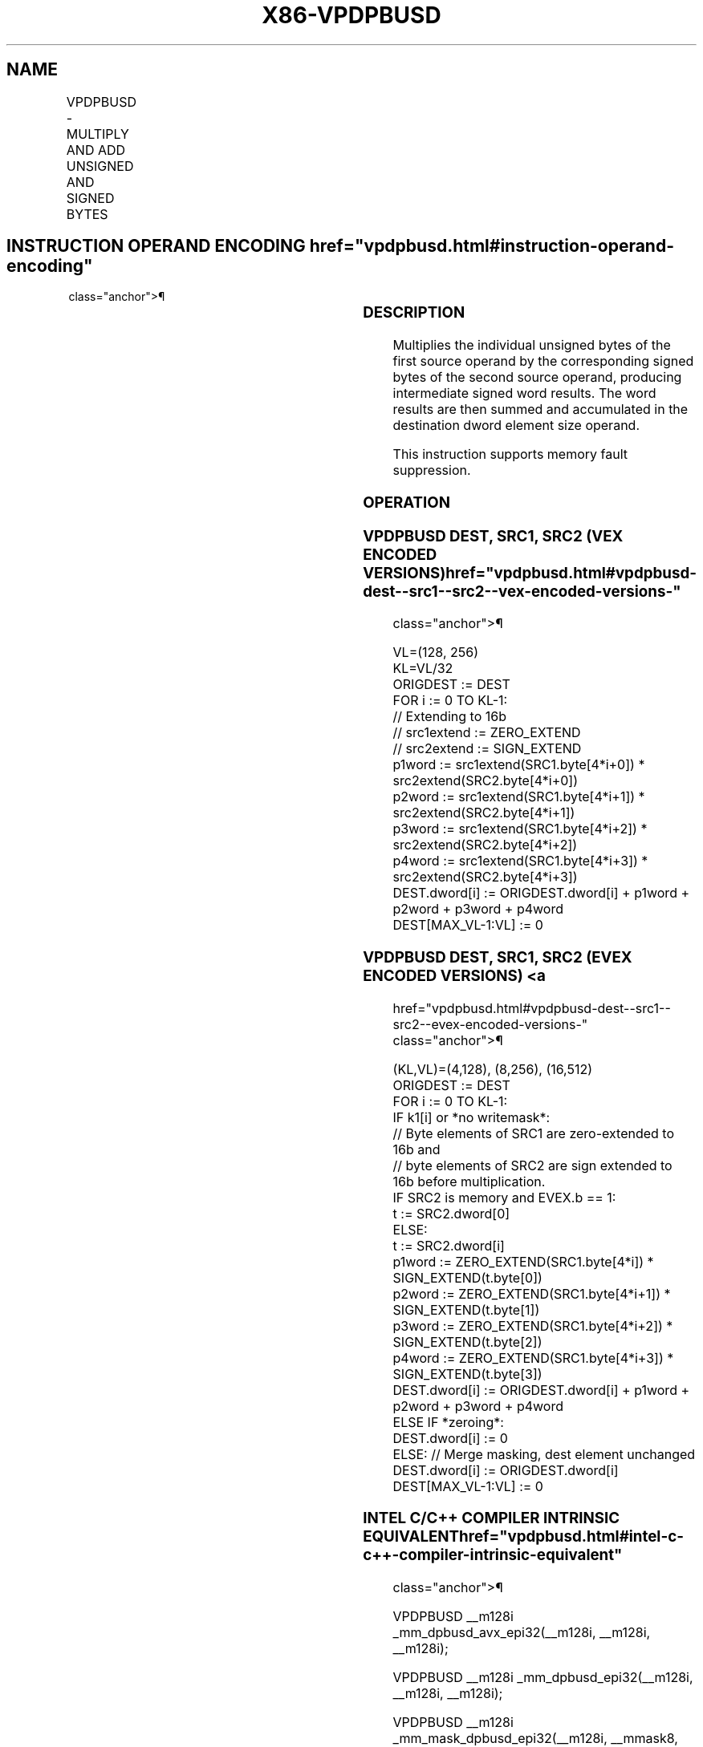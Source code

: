 '\" t
.nh
.TH "X86-VPDPBUSD" "7" "December 2023" "Intel" "Intel x86-64 ISA Manual"
.SH NAME
VPDPBUSD - MULTIPLY AND ADD UNSIGNED AND SIGNED BYTES
.TS
allbox;
l l l l l 
l l l l l .
\fBOpcode/Instruction\fP	\fBOp/En\fP	\fB64/32 bit Mode Support\fP	\fBCPUID Feature Flag\fP	\fBDescription\fP
T{
VEX.128.66.0F38.W0 50 /r VPDPBUSD xmm1, xmm2, xmm3/m128
T}	A	V/V	AVX-VNNI	T{
Multiply groups of 4 pairs of signed bytes in xmm3/m128 with corresponding unsigned bytes of xmm2, summing those products and adding them to doubleword result in xmm1.
T}
T{
VEX.256.66.0F38.W0 50 /r VPDPBUSD ymm1, ymm2, ymm3/m256
T}	A	V/V	AVX-VNNI	T{
Multiply groups of 4 pairs of signed bytes in ymm3/m256 with corresponding unsigned bytes of ymm2, summing those products and adding them to doubleword result in ymm1.
T}
T{
EVEX.128.66.0F38.W0 50 /r VPDPBUSD xmm1{k1}{z}, xmm2, xmm3/m128/m32bcst
T}	B	V/V	AVX512_VNNI AVX512VL	T{
Multiply groups of 4 pairs of signed bytes in xmm3/m128/m32bcst with corresponding unsigned bytes of xmm2, summing those products and adding them to doubleword result in xmm1 under writemask k1.
T}
T{
EVEX.256.66.0F38.W0 50 /r VPDPBUSD ymm1{k1}{z}, ymm2, ymm3/m256/m32bcst
T}	B	V/V	AVX512_VNNI AVX512VL	T{
Multiply groups of 4 pairs of signed bytes in ymm3/m256/m32bcst with corresponding unsigned bytes of ymm2, summing those products and adding them to doubleword result in ymm1 under writemask k1.
T}
T{
EVEX.512.66.0F38.W0 50 /r VPDPBUSD zmm1{k1}{z}, zmm2, zmm3/m512/m32bcst
T}	B	V/V	AVX512_VNNI	T{
Multiply groups of 4 pairs of signed bytes in zmm3/m512/m32bcst with corresponding unsigned bytes of zmm2, summing those products and adding them to doubleword result in zmm1 under writemask k1.
T}
.TE

.SH INSTRUCTION OPERAND ENCODING  href="vpdpbusd.html#instruction-operand-encoding"
class="anchor">¶

.TS
allbox;
l l l l l l 
l l l l l l .
\fBOp/En\fP	\fBTuple\fP	\fBOperand 1\fP	\fBOperand 2\fP	\fBOperand 3\fP	\fBOperand 4\fP
A	N/A	ModRM:reg (r, w)	VEX.vvvv (r)	ModRM:r/m (r)	N/A
B	Full	ModRM:reg (r, w)	EVEX.vvvv (r)	ModRM:r/m (r)	N/A
.TE

.SS DESCRIPTION
Multiplies the individual unsigned bytes of the first source operand by
the corresponding signed bytes of the second source operand, producing
intermediate signed word results. The word results are then summed and
accumulated in the destination dword element size operand.

.PP
This instruction supports memory fault suppression.

.SS OPERATION
.SS VPDPBUSD DEST, SRC1, SRC2 (VEX ENCODED VERSIONS)  href="vpdpbusd.html#vpdpbusd-dest--src1--src2--vex-encoded-versions-"
class="anchor">¶

.EX
VL=(128, 256)
KL=VL/32
ORIGDEST := DEST
FOR i := 0 TO KL-1:
    // Extending to 16b
    // src1extend := ZERO_EXTEND
    // src2extend := SIGN_EXTEND
    p1word := src1extend(SRC1.byte[4*i+0]) * src2extend(SRC2.byte[4*i+0])
    p2word := src1extend(SRC1.byte[4*i+1]) * src2extend(SRC2.byte[4*i+1])
    p3word := src1extend(SRC1.byte[4*i+2]) * src2extend(SRC2.byte[4*i+2])
    p4word := src1extend(SRC1.byte[4*i+3]) * src2extend(SRC2.byte[4*i+3])
    DEST.dword[i] := ORIGDEST.dword[i] + p1word + p2word + p3word + p4word
DEST[MAX_VL-1:VL] := 0
.EE

.SS VPDPBUSD DEST, SRC1, SRC2 (EVEX ENCODED VERSIONS) <a
href="vpdpbusd.html#vpdpbusd-dest--src1--src2--evex-encoded-versions-"
class="anchor">¶

.EX
(KL,VL)=(4,128), (8,256), (16,512)
ORIGDEST := DEST
FOR i := 0 TO KL-1:
    IF k1[i] or *no writemask*:
        // Byte elements of SRC1 are zero-extended to 16b and
        // byte elements of SRC2 are sign extended to 16b before multiplication.
        IF SRC2 is memory and EVEX.b == 1:
            t := SRC2.dword[0]
        ELSE:
            t := SRC2.dword[i]
        p1word := ZERO_EXTEND(SRC1.byte[4*i]) * SIGN_EXTEND(t.byte[0])
        p2word := ZERO_EXTEND(SRC1.byte[4*i+1]) * SIGN_EXTEND(t.byte[1])
        p3word := ZERO_EXTEND(SRC1.byte[4*i+2]) * SIGN_EXTEND(t.byte[2])
        p4word := ZERO_EXTEND(SRC1.byte[4*i+3]) * SIGN_EXTEND(t.byte[3])
        DEST.dword[i] := ORIGDEST.dword[i] + p1word + p2word + p3word + p4word
    ELSE IF *zeroing*:
        DEST.dword[i] := 0
    ELSE: // Merge masking, dest element unchanged
        DEST.dword[i] := ORIGDEST.dword[i]
DEST[MAX_VL-1:VL] := 0
.EE

.SS INTEL C/C++ COMPILER INTRINSIC EQUIVALENT  href="vpdpbusd.html#intel-c-c++-compiler-intrinsic-equivalent"
class="anchor">¶

.EX
VPDPBUSD __m128i _mm_dpbusd_avx_epi32(__m128i, __m128i, __m128i);

VPDPBUSD __m128i _mm_dpbusd_epi32(__m128i, __m128i, __m128i);

VPDPBUSD __m128i _mm_mask_dpbusd_epi32(__m128i, __mmask8, __m128i, __m128i);

VPDPBUSD __m128i _mm_maskz_dpbusd_epi32(__mmask8, __m128i, __m128i, __m128i);

VPDPBUSD __m256i _mm256_dpbusd_avx_epi32(__m256i, __m256i, __m256i);

VPDPBUSD __m256i _mm256_dpbusd_epi32(__m256i, __m256i, __m256i);

VPDPBUSD __m256i _mm256_mask_dpbusd_epi32(__m256i, __mmask8, __m256i, __m256i);

VPDPBUSD __m256i _mm256_maskz_dpbusd_epi32(__mmask8, __m256i, __m256i, __m256i);

VPDPBUSD __m512i _mm512_dpbusd_epi32(__m512i, __m512i, __m512i);

VPDPBUSD __m512i _mm512_mask_dpbusd_epi32(__m512i, __mmask16, __m512i, __m512i);

VPDPBUSD __m512i _mm512_maskz_dpbusd_epi32(__mmask16, __m512i, __m512i, __m512i);
.EE

.SS SIMD FLOATING-POINT EXCEPTIONS  href="vpdpbusd.html#simd-floating-point-exceptions"
class="anchor">¶

.PP
None.

.SS OTHER EXCEPTIONS
Non-EVEX-encoded instruction, see Table
2-21, “Type 4 Class Exception Conditions.”

.PP
EVEX-encoded instruction, see Table
2-49, “Type E4 Class Exception Conditions.”

.SH COLOPHON
This UNOFFICIAL, mechanically-separated, non-verified reference is
provided for convenience, but it may be
incomplete or
broken in various obvious or non-obvious ways.
Refer to Intel® 64 and IA-32 Architectures Software Developer’s
Manual
\[la]https://software.intel.com/en\-us/download/intel\-64\-and\-ia\-32\-architectures\-sdm\-combined\-volumes\-1\-2a\-2b\-2c\-2d\-3a\-3b\-3c\-3d\-and\-4\[ra]
for anything serious.

.br
This page is generated by scripts; therefore may contain visual or semantical bugs. Please report them (or better, fix them) on https://github.com/MrQubo/x86-manpages.
